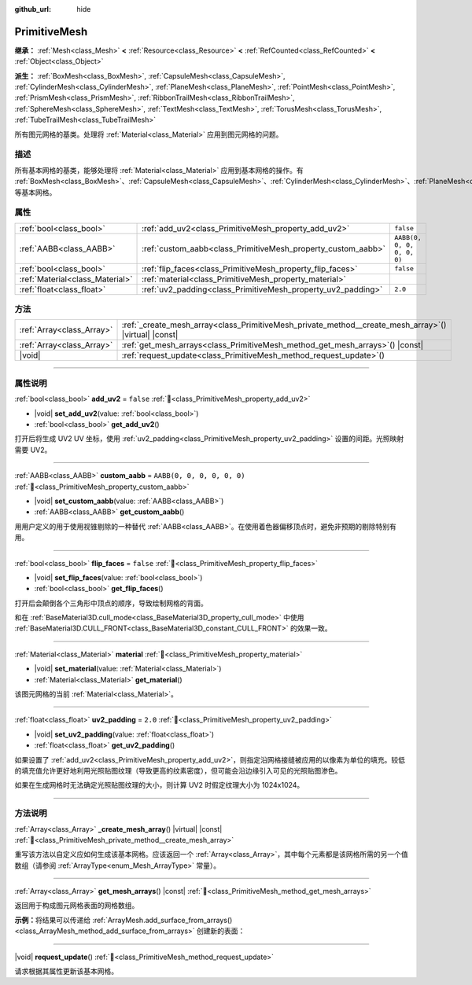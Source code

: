 :github_url: hide

.. DO NOT EDIT THIS FILE!!!
.. Generated automatically from Godot engine sources.
.. Generator: https://github.com/godotengine/godot/tree/4.4/doc/tools/make_rst.py.
.. XML source: https://github.com/godotengine/godot/tree/4.4/doc/classes/PrimitiveMesh.xml.

.. _class_PrimitiveMesh:

PrimitiveMesh
=============

**继承：** :ref:`Mesh<class_Mesh>` **<** :ref:`Resource<class_Resource>` **<** :ref:`RefCounted<class_RefCounted>` **<** :ref:`Object<class_Object>`

**派生：** :ref:`BoxMesh<class_BoxMesh>`, :ref:`CapsuleMesh<class_CapsuleMesh>`, :ref:`CylinderMesh<class_CylinderMesh>`, :ref:`PlaneMesh<class_PlaneMesh>`, :ref:`PointMesh<class_PointMesh>`, :ref:`PrismMesh<class_PrismMesh>`, :ref:`RibbonTrailMesh<class_RibbonTrailMesh>`, :ref:`SphereMesh<class_SphereMesh>`, :ref:`TextMesh<class_TextMesh>`, :ref:`TorusMesh<class_TorusMesh>`, :ref:`TubeTrailMesh<class_TubeTrailMesh>`

所有图元网格的基类。处理将 :ref:`Material<class_Material>` 应用到图元网格的问题。

.. rst-class:: classref-introduction-group

描述
----

所有基本网格的基类，能够处理将 :ref:`Material<class_Material>` 应用到基本网格的操作。有 :ref:`BoxMesh<class_BoxMesh>`\ 、\ :ref:`CapsuleMesh<class_CapsuleMesh>`\ 、\ :ref:`CylinderMesh<class_CylinderMesh>`\ 、\ :ref:`PlaneMesh<class_PlaneMesh>`\ 、\ :ref:`PrismMesh<class_PrismMesh>`\ 、\ :ref:`SphereMesh<class_SphereMesh>` 等基本网格。

.. rst-class:: classref-reftable-group

属性
----

.. table::
   :widths: auto

   +---------------------------------+--------------------------------------------------------------+----------------------------+
   | :ref:`bool<class_bool>`         | :ref:`add_uv2<class_PrimitiveMesh_property_add_uv2>`         | ``false``                  |
   +---------------------------------+--------------------------------------------------------------+----------------------------+
   | :ref:`AABB<class_AABB>`         | :ref:`custom_aabb<class_PrimitiveMesh_property_custom_aabb>` | ``AABB(0, 0, 0, 0, 0, 0)`` |
   +---------------------------------+--------------------------------------------------------------+----------------------------+
   | :ref:`bool<class_bool>`         | :ref:`flip_faces<class_PrimitiveMesh_property_flip_faces>`   | ``false``                  |
   +---------------------------------+--------------------------------------------------------------+----------------------------+
   | :ref:`Material<class_Material>` | :ref:`material<class_PrimitiveMesh_property_material>`       |                            |
   +---------------------------------+--------------------------------------------------------------+----------------------------+
   | :ref:`float<class_float>`       | :ref:`uv2_padding<class_PrimitiveMesh_property_uv2_padding>` | ``2.0``                    |
   +---------------------------------+--------------------------------------------------------------+----------------------------+

.. rst-class:: classref-reftable-group

方法
----

.. table::
   :widths: auto

   +---------------------------+----------------------------------------------------------------------------------------------------------+
   | :ref:`Array<class_Array>` | :ref:`_create_mesh_array<class_PrimitiveMesh_private_method__create_mesh_array>`\ (\ ) |virtual| |const| |
   +---------------------------+----------------------------------------------------------------------------------------------------------+
   | :ref:`Array<class_Array>` | :ref:`get_mesh_arrays<class_PrimitiveMesh_method_get_mesh_arrays>`\ (\ ) |const|                         |
   +---------------------------+----------------------------------------------------------------------------------------------------------+
   | |void|                    | :ref:`request_update<class_PrimitiveMesh_method_request_update>`\ (\ )                                   |
   +---------------------------+----------------------------------------------------------------------------------------------------------+

.. rst-class:: classref-section-separator

----

.. rst-class:: classref-descriptions-group

属性说明
--------

.. _class_PrimitiveMesh_property_add_uv2:

.. rst-class:: classref-property

:ref:`bool<class_bool>` **add_uv2** = ``false`` :ref:`🔗<class_PrimitiveMesh_property_add_uv2>`

.. rst-class:: classref-property-setget

- |void| **set_add_uv2**\ (\ value\: :ref:`bool<class_bool>`\ )
- :ref:`bool<class_bool>` **get_add_uv2**\ (\ )

打开后将生成 UV2 UV 坐标，使用 :ref:`uv2_padding<class_PrimitiveMesh_property_uv2_padding>` 设置的间距。光照映射需要 UV2。

.. rst-class:: classref-item-separator

----

.. _class_PrimitiveMesh_property_custom_aabb:

.. rst-class:: classref-property

:ref:`AABB<class_AABB>` **custom_aabb** = ``AABB(0, 0, 0, 0, 0, 0)`` :ref:`🔗<class_PrimitiveMesh_property_custom_aabb>`

.. rst-class:: classref-property-setget

- |void| **set_custom_aabb**\ (\ value\: :ref:`AABB<class_AABB>`\ )
- :ref:`AABB<class_AABB>` **get_custom_aabb**\ (\ )

用用户定义的用于使用视锥剔除的一种替代 :ref:`AABB<class_AABB>`\ 。在使用着色器偏移顶点时，避免非预期的剔除特别有用。

.. rst-class:: classref-item-separator

----

.. _class_PrimitiveMesh_property_flip_faces:

.. rst-class:: classref-property

:ref:`bool<class_bool>` **flip_faces** = ``false`` :ref:`🔗<class_PrimitiveMesh_property_flip_faces>`

.. rst-class:: classref-property-setget

- |void| **set_flip_faces**\ (\ value\: :ref:`bool<class_bool>`\ )
- :ref:`bool<class_bool>` **get_flip_faces**\ (\ )

打开后会颠倒各个三角形中顶点的顺序，导致绘制网格的背面。

和在 :ref:`BaseMaterial3D.cull_mode<class_BaseMaterial3D_property_cull_mode>` 中使用 :ref:`BaseMaterial3D.CULL_FRONT<class_BaseMaterial3D_constant_CULL_FRONT>` 的效果一致。

.. rst-class:: classref-item-separator

----

.. _class_PrimitiveMesh_property_material:

.. rst-class:: classref-property

:ref:`Material<class_Material>` **material** :ref:`🔗<class_PrimitiveMesh_property_material>`

.. rst-class:: classref-property-setget

- |void| **set_material**\ (\ value\: :ref:`Material<class_Material>`\ )
- :ref:`Material<class_Material>` **get_material**\ (\ )

该图元网格的当前 :ref:`Material<class_Material>`\ 。

.. rst-class:: classref-item-separator

----

.. _class_PrimitiveMesh_property_uv2_padding:

.. rst-class:: classref-property

:ref:`float<class_float>` **uv2_padding** = ``2.0`` :ref:`🔗<class_PrimitiveMesh_property_uv2_padding>`

.. rst-class:: classref-property-setget

- |void| **set_uv2_padding**\ (\ value\: :ref:`float<class_float>`\ )
- :ref:`float<class_float>` **get_uv2_padding**\ (\ )

如果设置了 :ref:`add_uv2<class_PrimitiveMesh_property_add_uv2>`\ ，则指定沿网格接缝被应用的以像素为单位的填充。较低的填充值允许更好地利用光照贴图纹理（导致更高的纹素密度），但可能会沿边缘引入可见的光照贴图渗色。

如果在生成网格时无法确定光照贴图纹理的大小，则计算 UV2 时假定纹理大小为 1024x1024。

.. rst-class:: classref-section-separator

----

.. rst-class:: classref-descriptions-group

方法说明
--------

.. _class_PrimitiveMesh_private_method__create_mesh_array:

.. rst-class:: classref-method

:ref:`Array<class_Array>` **_create_mesh_array**\ (\ ) |virtual| |const| :ref:`🔗<class_PrimitiveMesh_private_method__create_mesh_array>`

重写该方法以自定义应如何生成该基本网格。应该返回一个 :ref:`Array<class_Array>`\ ，其中每个元素都是该网格所需的另一个值数组（请参阅 :ref:`ArrayType<enum_Mesh_ArrayType>` 常量）。

.. rst-class:: classref-item-separator

----

.. _class_PrimitiveMesh_method_get_mesh_arrays:

.. rst-class:: classref-method

:ref:`Array<class_Array>` **get_mesh_arrays**\ (\ ) |const| :ref:`🔗<class_PrimitiveMesh_method_get_mesh_arrays>`

返回用于构成图元网格表面的网格数组。

\ **示例：**\ 将结果可以传递给 :ref:`ArrayMesh.add_surface_from_arrays()<class_ArrayMesh_method_add_surface_from_arrays>` 创建新的表面：


.. tabs::

 .. code-tab:: gdscript

    var c = CylinderMesh.new()
    var arr_mesh = ArrayMesh.new()
    arr_mesh.add_surface_from_arrays(Mesh.PRIMITIVE_TRIANGLES, c.get_mesh_arrays())

 .. code-tab:: csharp

    var c = new CylinderMesh();
    var arrMesh = new ArrayMesh();
    arrMesh.AddSurfaceFromArrays(Mesh.PrimitiveType.Triangles, c.GetMeshArrays());



.. rst-class:: classref-item-separator

----

.. _class_PrimitiveMesh_method_request_update:

.. rst-class:: classref-method

|void| **request_update**\ (\ ) :ref:`🔗<class_PrimitiveMesh_method_request_update>`

请求根据其属性更新该基本网格。

.. |virtual| replace:: :abbr:`virtual (本方法通常需要用户覆盖才能生效。)`
.. |const| replace:: :abbr:`const (本方法无副作用，不会修改该实例的任何成员变量。)`
.. |vararg| replace:: :abbr:`vararg (本方法除了能接受在此处描述的参数外，还能够继续接受任意数量的参数。)`
.. |constructor| replace:: :abbr:`constructor (本方法用于构造某个类型。)`
.. |static| replace:: :abbr:`static (调用本方法无需实例，可直接使用类名进行调用。)`
.. |operator| replace:: :abbr:`operator (本方法描述的是使用本类型作为左操作数的有效运算符。)`
.. |bitfield| replace:: :abbr:`BitField (这个值是由下列位标志构成位掩码的整数。)`
.. |void| replace:: :abbr:`void (无返回值。)`
